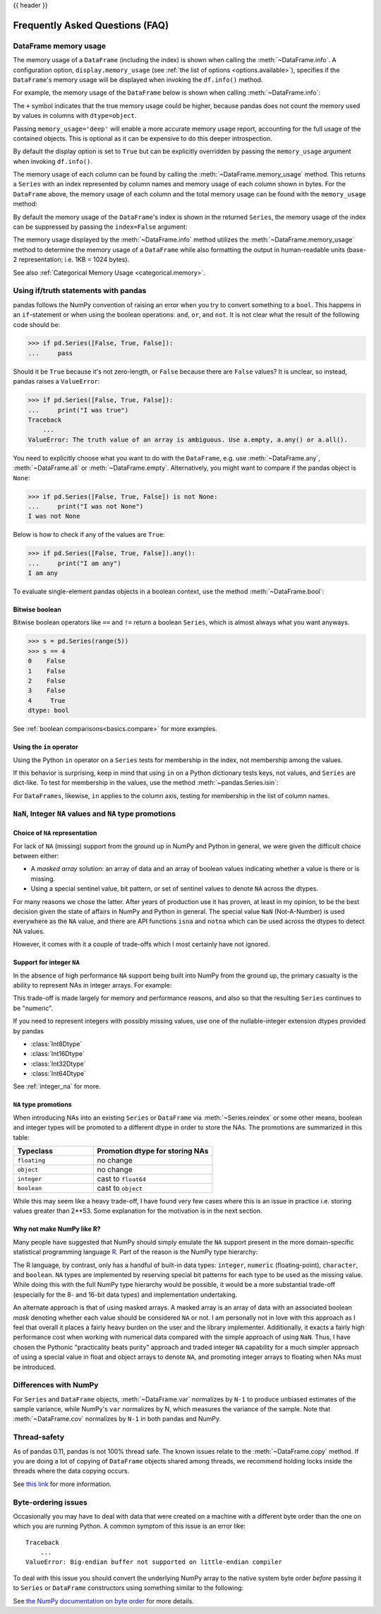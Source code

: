 .. _gotchas:

{{ header }}

********************************
Frequently Asked Questions (FAQ)
********************************

.. _df-memory-usage:

DataFrame memory usage
----------------------
The memory usage of a ``DataFrame`` (including the index) is shown when calling
the :meth:`~DataFrame.info`. A configuration option, ``display.memory_usage``
(see :ref:`the list of options <options.available>`), specifies if the
``DataFrame``'s memory usage will be displayed when invoking the ``df.info()``
method.

For example, the memory usage of the ``DataFrame`` below is shown
when calling :meth:`~DataFrame.info`:

.. ipython:: python

    dtypes = [
        "int64",
        "float64",
        "datetime64[ns]",
        "timedelta64[ns]",
        "complex128",
        "object",
        "bool",
    ]
    n = 5000
    data = {t: np.random.randint(100, size=n).astype(t) for t in dtypes}
    df = pd.DataFrame(data)
    df["categorical"] = df["object"].astype("category")

    df.info()

The ``+`` symbol indicates that the true memory usage could be higher, because
pandas does not count the memory used by values in columns with
``dtype=object``.

Passing ``memory_usage='deep'`` will enable a more accurate memory usage report,
accounting for the full usage of the contained objects. This is optional
as it can be expensive to do this deeper introspection.

.. ipython:: python

   df.info(memory_usage="deep")

By default the display option is set to ``True`` but can be explicitly
overridden by passing the ``memory_usage`` argument when invoking ``df.info()``.

The memory usage of each column can be found by calling the
:meth:`~DataFrame.memory_usage` method. This returns a ``Series`` with an index
represented by column names and memory usage of each column shown in bytes. For
the ``DataFrame`` above, the memory usage of each column and the total memory
usage can be found with the ``memory_usage`` method:

.. ipython:: python

    df.memory_usage()

    # total memory usage of dataframe
    df.memory_usage().sum()

By default the memory usage of the ``DataFrame``'s index is shown in the
returned ``Series``, the memory usage of the index can be suppressed by passing
the ``index=False`` argument:

.. ipython:: python

    df.memory_usage(index=False)

The memory usage displayed by the :meth:`~DataFrame.info` method utilizes the
:meth:`~DataFrame.memory_usage` method to determine the memory usage of a
``DataFrame`` while also formatting the output in human-readable units (base-2
representation; i.e. 1KB = 1024 bytes).

See also :ref:`Categorical Memory Usage <categorical.memory>`.

.. _gotchas.truth:

Using if/truth statements with pandas
-------------------------------------

pandas follows the NumPy convention of raising an error when you try to convert
something to a ``bool``. This happens in an ``if``-statement or when using the
boolean operations: ``and``, ``or``, and ``not``. It is not clear what the result
of the following code should be:

.. code-block:: python

    >>> if pd.Series([False, True, False]):
    ...     pass

Should it be ``True`` because it's not zero-length, or ``False`` because there
are ``False`` values? It is unclear, so instead, pandas raises a ``ValueError``:

.. code-block:: python

    >>> if pd.Series([False, True, False]):
    ...     print("I was true")
    Traceback
        ...
    ValueError: The truth value of an array is ambiguous. Use a.empty, a.any() or a.all().

You need to explicitly choose what you want to do with the ``DataFrame``, e.g.
use :meth:`~DataFrame.any`, :meth:`~DataFrame.all` or :meth:`~DataFrame.empty`.
Alternatively, you might want to compare if the pandas object is ``None``:

.. code-block:: python

    >>> if pd.Series([False, True, False]) is not None:
    ...     print("I was not None")
    I was not None


Below is how to check if any of the values are ``True``:

.. code-block:: python

    >>> if pd.Series([False, True, False]).any():
    ...     print("I am any")
    I am any

To evaluate single-element pandas objects in a boolean context, use the method
:meth:`~DataFrame.bool`:

.. ipython:: python

   pd.Series([True]).bool()
   pd.Series([False]).bool()
   pd.DataFrame([[True]]).bool()
   pd.DataFrame([[False]]).bool()

Bitwise boolean
~~~~~~~~~~~~~~~

Bitwise boolean operators like ``==`` and ``!=`` return a boolean ``Series``,
which is almost always what you want anyways.

.. code-block:: python

   >>> s = pd.Series(range(5))
   >>> s == 4
   0    False
   1    False
   2    False
   3    False
   4     True
   dtype: bool

See :ref:`boolean comparisons<basics.compare>` for more examples.

Using the ``in`` operator
~~~~~~~~~~~~~~~~~~~~~~~~~

Using the Python ``in`` operator on a ``Series`` tests for membership in the
index, not membership among the values.

.. ipython:: python

    s = pd.Series(range(5), index=list("abcde"))
    2 in s
    'b' in s

If this behavior is surprising, keep in mind that using ``in`` on a Python
dictionary tests keys, not values, and ``Series`` are dict-like.
To test for membership in the values, use the method :meth:`~pandas.Series.isin`:

.. ipython:: python

    s.isin([2])
    s.isin([2]).any()

For ``DataFrames``, likewise, ``in`` applies to the column axis,
testing for membership in the list of column names.

``NaN``, Integer ``NA`` values and ``NA`` type promotions
---------------------------------------------------------

Choice of ``NA`` representation
~~~~~~~~~~~~~~~~~~~~~~~~~~~~~~~

For lack of ``NA`` (missing) support from the ground up in NumPy and Python in
general, we were given the difficult choice between either:

* A *masked array* solution: an array of data and an array of boolean values
  indicating whether a value is there or is missing.
* Using a special sentinel value, bit pattern, or set of sentinel values to
  denote ``NA`` across the dtypes.

For many reasons we chose the latter. After years of production use it has
proven, at least in my opinion, to be the best decision given the state of
affairs in NumPy and Python in general. The special value ``NaN``
(Not-A-Number) is used everywhere as the ``NA`` value, and there are API
functions ``isna`` and ``notna`` which can be used across the dtypes to
detect NA values.

However, it comes with it a couple of trade-offs which I most certainly have
not ignored.

.. _gotchas.intna:

Support for integer ``NA``
~~~~~~~~~~~~~~~~~~~~~~~~~~

In the absence of high performance ``NA`` support being built into NumPy from
the ground up, the primary casualty is the ability to represent NAs in integer
arrays. For example:

.. ipython:: python

   s = pd.Series([1, 2, 3, 4, 5], index=list("abcde"))
   s
   s.dtype

   s2 = s.reindex(["a", "b", "c", "f", "u"])
   s2
   s2.dtype

This trade-off is made largely for memory and performance reasons, and also so
that the resulting ``Series`` continues to be "numeric".

If you need to represent integers with possibly missing values, use one of
the nullable-integer extension dtypes provided by pandas

* :class:`Int8Dtype`
* :class:`Int16Dtype`
* :class:`Int32Dtype`
* :class:`Int64Dtype`

.. ipython:: python

   s_int = pd.Series([1, 2, 3, 4, 5], index=list("abcde"), dtype=pd.Int64Dtype())
   s_int
   s_int.dtype

   s2_int = s_int.reindex(["a", "b", "c", "f", "u"])
   s2_int
   s2_int.dtype

See :ref:`integer_na` for more.

``NA`` type promotions
~~~~~~~~~~~~~~~~~~~~~~

When introducing NAs into an existing ``Series`` or ``DataFrame`` via
:meth:`~Series.reindex` or some other means, boolean and integer types will be
promoted to a different dtype in order to store the NAs. The promotions are
summarized in this table:

.. csv-table::
   :header: "Typeclass","Promotion dtype for storing NAs"
   :widths: 40,60

   ``floating``, no change
   ``object``, no change
   ``integer``, cast to ``float64``
   ``boolean``, cast to ``object``

While this may seem like a heavy trade-off, I have found very few cases where
this is an issue in practice i.e. storing values greater than 2**53. Some
explanation for the motivation is in the next section.

Why not make NumPy like R?
~~~~~~~~~~~~~~~~~~~~~~~~~~

Many people have suggested that NumPy should simply emulate the ``NA`` support
present in the more domain-specific statistical programming language `R
<https://r-project.org>`__. Part of the reason is the NumPy type hierarchy:

.. csv-table::
   :header: "Typeclass","Dtypes"
   :widths: 30,70
   :delim: |

   ``numpy.floating`` | ``float16, float32, float64, float128``
   ``numpy.integer`` | ``int8, int16, int32, int64``
   ``numpy.unsignedinteger`` | ``uint8, uint16, uint32, uint64``
   ``numpy.object_`` | ``object_``
   ``numpy.bool_`` | ``bool_``
   ``numpy.character`` | ``string_, unicode_``

The R language, by contrast, only has a handful of built-in data types:
``integer``, ``numeric`` (floating-point), ``character``, and
``boolean``. ``NA`` types are implemented by reserving special bit patterns for
each type to be used as the missing value. While doing this with the full NumPy
type hierarchy would be possible, it would be a more substantial trade-off
(especially for the 8- and 16-bit data types) and implementation undertaking.

An alternate approach is that of using masked arrays. A masked array is an
array of data with an associated boolean *mask* denoting whether each value
should be considered ``NA`` or not. I am personally not in love with this
approach as I feel that overall it places a fairly heavy burden on the user and
the library implementer. Additionally, it exacts a fairly high performance cost
when working with numerical data compared with the simple approach of using
``NaN``. Thus, I have chosen the Pythonic "practicality beats purity" approach
and traded integer ``NA`` capability for a much simpler approach of using a
special value in float and object arrays to denote ``NA``, and promoting
integer arrays to floating when NAs must be introduced.


Differences with NumPy
----------------------
For ``Series`` and ``DataFrame`` objects, :meth:`~DataFrame.var` normalizes by
``N-1`` to produce unbiased estimates of the sample variance, while NumPy's
``var`` normalizes by N, which measures the variance of the sample. Note that
:meth:`~DataFrame.cov` normalizes by ``N-1`` in both pandas and NumPy.


Thread-safety
-------------

As of pandas 0.11, pandas is not 100% thread safe. The known issues relate to
the :meth:`~DataFrame.copy` method. If you are doing a lot of copying of
``DataFrame`` objects shared among threads, we recommend holding locks inside
the threads where the data copying occurs.

See `this link <https://stackoverflow.com/questions/13592618/python-pandas-dataframe-thread-safe>`__
for more information.


Byte-ordering issues
--------------------
Occasionally you may have to deal with data that were created on a machine with
a different byte order than the one on which you are running Python. A common
symptom of this issue is an error like::

    Traceback
        ...
    ValueError: Big-endian buffer not supported on little-endian compiler

To deal
with this issue you should convert the underlying NumPy array to the native
system byte order *before* passing it to ``Series`` or ``DataFrame``
constructors using something similar to the following:

.. ipython:: python

   x = np.array(list(range(10)), ">i4")  # big endian
   newx = x.byteswap().newbyteorder()  # force native byteorder
   s = pd.Series(newx)

See `the NumPy documentation on byte order
<https://numpy.org/doc/stable/user/basics.byteswapping.html>`__ for more
details.
